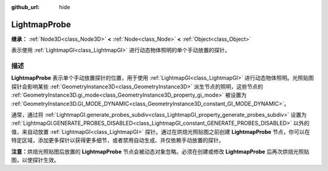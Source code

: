 :github_url: hide

.. DO NOT EDIT THIS FILE!!!
.. Generated automatically from Godot engine sources.
.. Generator: https://github.com/godotengine/godot/tree/4.3/doc/tools/make_rst.py.
.. XML source: https://github.com/godotengine/godot/tree/4.3/doc/classes/LightmapProbe.xml.

.. _class_LightmapProbe:

LightmapProbe
=============

**继承：** :ref:`Node3D<class_Node3D>` **<** :ref:`Node<class_Node>` **<** :ref:`Object<class_Object>`

表示使用 :ref:`LightmapGI<class_LightmapGI>` 进行动态物体照明的单个手动放置的探针。

.. rst-class:: classref-introduction-group

描述
----

**LightmapProbe** 表示单个手动放置探针的位置，用于使用 :ref:`LightmapGI<class_LightmapGI>` 进行动态物体照明。光照贴图探针会影响某些 :ref:`GeometryInstance3D<class_GeometryInstance3D>` 派生节点的照明，这些节点的 :ref:`GeometryInstance3D.gi_mode<class_GeometryInstance3D_property_gi_mode>` 被设置为 :ref:`GeometryInstance3D.GI_MODE_DYNAMIC<class_GeometryInstance3D_constant_GI_MODE_DYNAMIC>`\ 。

通常，通过将 :ref:`LightmapGI.generate_probes_subdiv<class_LightmapGI_property_generate_probes_subdiv>` 设置为 :ref:`LightmapGI.GENERATE_PROBES_DISABLED<class_LightmapGI_constant_GENERATE_PROBES_DISABLED>` 以外的值，来自动放置 :ref:`LightmapGI<class_LightmapGI>` 探针。通过在烘焙光照贴图之前创建 **LightmapProbe** 节点，你可以在特定区域，添加更多探针以获得更多细节，或者禁用自动生成、并仅依赖手动放置的探针。

\ **注意：**\ 烘焙光照贴图后放置的 **LightmapProbe** 节点会被动态对象忽略。必须在创建或修改 **LightmapProbe** 后再次烘焙光照贴图，以使探针生效。

.. |virtual| replace:: :abbr:`virtual (本方法通常需要用户覆盖才能生效。)`
.. |const| replace:: :abbr:`const (本方法无副作用，不会修改该实例的任何成员变量。)`
.. |vararg| replace:: :abbr:`vararg (本方法除了能接受在此处描述的参数外，还能够继续接受任意数量的参数。)`
.. |constructor| replace:: :abbr:`constructor (本方法用于构造某个类型。)`
.. |static| replace:: :abbr:`static (调用本方法无需实例，可直接使用类名进行调用。)`
.. |operator| replace:: :abbr:`operator (本方法描述的是使用本类型作为左操作数的有效运算符。)`
.. |bitfield| replace:: :abbr:`BitField (这个值是由下列位标志构成位掩码的整数。)`
.. |void| replace:: :abbr:`void (无返回值。)`
